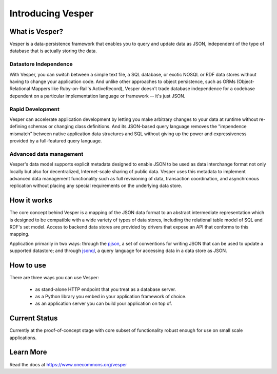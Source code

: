 Introducing Vesper
================================

What is Vesper? 
---------------

Vesper is a data-persistence framework that enables you to query and update data as JSON, independent of the type of database that is actually storing the data. 

Datastore Independence
~~~~~~~~~~~~~~~~~~~~~~
With Vesper, you can switch between a simple text file, a SQL database, or exotic NOSQL or RDF data stores without having to change your application code. And unlike other approaches to object persistence, such as ORMs (Object-Relational Mappers like Ruby-on-Rail's ActiveRecord), Vesper doesn't trade database independence for a codebase dependent on a particular implementation language or framework -- it's just JSON. 

Rapid Development
~~~~~~~~~~~~~~~~~
Vesper can accelerate application development by letting you make arbitrary changes to your data at runtime without re-defining schemas or changing class definitions. And its JSON-based query language removes the "impendence mismatch" between native application data structures and SQL without giving up the power and expressiveness provided by a full-featured query language.

Advanced data management
~~~~~~~~~~~~~~~~~~~~~~~~

Vesper's data model supports explicit metadata designed to enable JSON to be used as data interchange format not only locally but also for decentralized, Internet-scale sharing of public data. Vesper uses this metadata to implement advanced data management functionality such as full revisioning of data, transaction coordination, and asynchronous replication without placing any special requirements on the underlying data store. 

How it works
------------

The core concept behind Vesper is a mapping of the JSON data format to an abstract intermediate representation which is designed to be compatible with a wide variety of types of data stores, including the relational table model of SQL and RDF's set model. Access to backend data stores are provided by drivers that expose an API that conforms to this mapping.

Application primarily in two ways: through the `pjson <https://www.onecommons.org/vesper/pjson.html>`_, a set of conventions for writing JSON that can be used to update a supported datastore; and through `jsonql <https://www.onecommons.org/vesper/jsonql.html>`_, a query language for accessing data in a data store as JSON.
  
How to use
----------

There are three ways you can use Vesper:

 * as stand-alone HTTP endpoint that you treat as a database server.
 * as a Python library you embed in your application framework of choice. 
 * as an application server you can build your application on top of.

Current Status
--------------

Currently at the proof-of-concept stage with core subset of functionality robust enough for use on small scale applications.

Learn More
----------

Read the docs at https://www.onecommons.org/vesper
